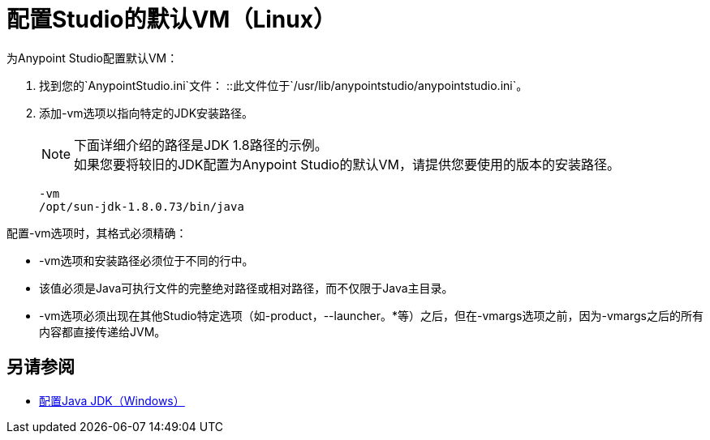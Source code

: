 = 配置Studio的默认VM（Linux）

为Anypoint Studio配置默认VM：

. 找到您的`AnypointStudio.ini`文件：
::此文件位于`/usr/lib/anypointstudio/anypointstudio.ini`。
. 添加-vm选项以指向特定的JDK安装路径。
+
[NOTE]
--
下面详细介绍的路径是JDK 1.8路径的示例。 +
如果您要将较旧的JDK配置为Anypoint Studio的默认VM，请提供您要使用的版本的安装路径。
--
+
[source,sample,linenums]
----
-vm
/opt/sun-jdk-1.8.0.73/bin/java
----

配置-vm选项时，其格式必须精确：

*  -vm选项和安装路径必须位于不同的行中。
* 该值必须是Java可执行文件的完整绝对路径或相对路径，而不仅限于Java主目录。
*  -vm选项必须出现在其他Studio特定选项（如-product，--launcher。*等）之后，但在-vmargs选项之前，因为-vmargs之后的所有内容都直接传递给JVM。

== 另请参阅

*  link:/anypoint-studio/v/6.5/jdk-requirement-wx-workflow[配置Java JDK（Windows）]

